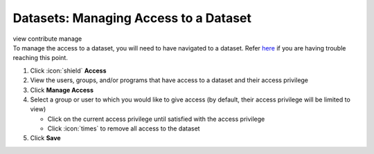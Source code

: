 Datasets: Managing Access to a Dataset
======================================

| view contribute manage
| To manage the access to a dataset, you will need to have navigated to a dataset. Refer `here </users/datasets/guides/datasets.html>`_ if you are having trouble reaching this point.

#. Click :icon:`shield` **Access**
#. View the users, groups, and/or programs that have access to a dataset and their access privilege
#. Click **Manage Access**
#. Select a group or user to which you would like to give access (by default, their access privilege will be limited to view)

   * Click on the current access privilege until satisfied with the access privilege
   * Click :icon:`times` to remove all access to the dataset
#. Click **Save**
